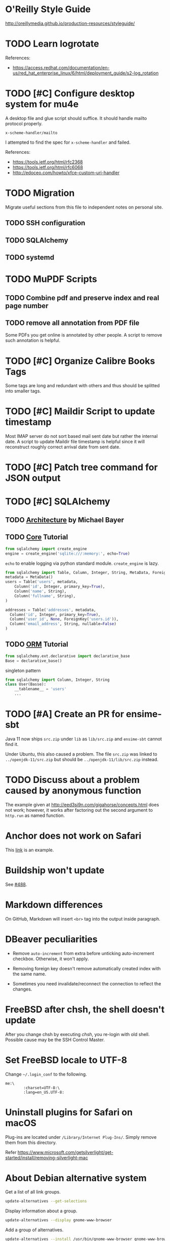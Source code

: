 #+OPTIONS: ^:{}

* O'Reilly Style Guide

http://oreillymedia.github.io/production-resources/styleguide/


* TODO Learn logrotate

  References:
   - https://access.redhat.com/documentation/en-us/red_hat_enterprise_linux/6/html/deployment_guide/s2-log_rotation


* TODO [#C] Configure desktop system for mu4e

  A desktop file and glue script should suffice.  It should handle
  mailto protocol properly.

  ~x-scheme-handler/mailto~

  I attempted to find the spec for ~x-scheme-handler~ and failed.

  References:
   - https://tools.ietf.org/html/rfc2368
   - https://tools.ietf.org/html/rfc6068
   - http://edoceo.com/howto/xfce-custom-uri-handler


* TODO Migration

Migrate useful sections from this file to independent notes on
personal site.

** TODO SSH configuration

** TODO SQLAlchemy

** TODO systemd


* TODO MuPDF Scripts


** TODO Combine pdf and preserve index and real page number


** TODO remove all annotation from PDF file

Some PDFs you get online is annotated by other people.  A script to
remove such annotation is helpful.


* TODO [#C] Organize Calibre Books Tags

Some tags are long and redundant with others and thus should be
splitted into smaller tags.


* TODO [#C] Maildir Script to update timestamp

Most IMAP server do not sort based mail sent date but rather the
internal date.  A script to update Maildir file timestamp is helpful
since it will reconstruct roughly correct arrival date from sent date.


* TODO [#C] Patch tree command for JSON output


* TODO [#C] SQLAlchemy

** TODO [[http://aosabook.org/en/sqlalchemy.html][Architecture]] by Michael Bayer

** TODO [[https://docs.sqlalchemy.org/en/latest/core/tutorial.html][Core]] Tutorial

#+BEGIN_SRC python
from sqlalchemy import create_engine
engine = create_engine('sqlite:///:memory:', echo=True)
#+END_SRC
=echo= to enable logging via python standard module.
=create_engine= is lazy.

#+BEGIN_SRC python
from sqlalchemy import Table, Column, Integer, String, MetaData, ForeignKey
metadata = MetaData()
users = Table('users', metadata,
    Column('id', Integer, primary_key=True),
    Column('name', String),
    Column('fullname', String),
)

addresses = Table('addresses', metadata,
  Column('id', Integer, primary_key=True),
  Column('user_id', None, ForeignKey('users.id')),
  Column('email_address', String, nullable=False)
)
#+END_SRC

** TODO [[https://docs.sqlalchemy.org/en/latest/orm/tutorial.html][ORM]] Tutorial

#+BEGIN_SRC python
from sqlalchemy.ext.declarative import declarative_base
Base = declarative_base()
#+END_SRC
singleton pattern

#+BEGIN_SRC python
from sqlalchemy import Column, Integer, String
class User(Basse):
    __tablename__ = 'users'
    ...
#+END_SRC


* TODO [#A] Create an PR for ensime-sbt

  Java 11 now ships ~src.zip~ under ~lib~ as ~lib/src.zip~ and
  =ensime-sbt= cannot find it.

  Under Ubuntu, this also caused a problem. The file ~src.zip~ was
  linked to ~../openjdk-11/src.zip~ but should be
  ~../openjdk-11/lib/src.zip~ instead.


* TODO Discuss about a problem caused by anonymous function

  The example given at http://eed3si9n.com/gigahorse/concepts.html
  does not work; however, it works after factoring out the second
  argument to ~http.run~ as named function.



* Anchor does not work on Safari

This [[https://developer.mozilla.org/en-US/docs/Learn/CSS/CSS_layout/Flexbox][link]] is an example.


* Buildship won't update

See [[https://github.com/eclipse/buildship/issues/488][#488]].


* Markdown differences

On GitHub, Markdown will insert ~<br>~ tag into the output inside
paragraph.


* DBeaver peculiarities

  * Remove ~auto-increment~ from extra before unticking auto-increment
    checkbox.  Otherwise, it won't apply.

  * Removing foreign key doesn't remove automatically created index
    with the same name.

  * Sometimes you need invalidate/reconnect the connection to reflect
    the changes.


* FreeBSD after chsh, the shell doesn't update

  After you change chsh by executing /chsh/, you re-login with old
  shell.  Possible cause may be the SSH Control Master.


* Set FreeBSD locale to UTF-8

  Change =~/.login_conf= to the following.

  #+BEGIN_EXAMPLE
    me:\
            :charset=UTF-8:\
            :lang=en_US.UTF-8:
  #+END_EXAMPLE


* Uninstall plugins for Safari on macOS

  Plug-ins are located under ~/Library/Internet Plug-Ins/~.  Simply
  remove them from this directory.

  Refer https://www.microsoft.com/getsilverlight/get-started/install/removing-silverlight-mac


* About Debian alternative system

  Get a list of all link groups.

  #+BEGIN_SRC bash
    update-alternatives --get-selections
  #+END_SRC

  Display information about a group.

  #+BEGIN_SRC bash
    update-alternatives --display gnome-www-browser
  #+END_SRC

  Add a group of alternatives.

  #+BEGIN_SRC bash
    update-alternatives --install /usr/bin/gnome-www-browser gnome-www-browser /usr/bin/google-chrome-stable 20
  #+END_SRC


* DONE Investigate Active Directory

  Read [[https://docs.microsoft.com/en-us/previous-versions/windows/it-pro/windows-2000-server/bb727030(v=technet.10)][Active Directory Architecture]].

  Skim through [[https://docs.microsoft.com/en-us/openspecs/windows_protocols/ms-adts/d2435927-0999-4c62-8c6d-13ba31a52e1a][Active Directory Technical Specification]].


* TODO Write new answers for SE questions

** TODO GNOME 3 Alt+Tab vs Super+Tab

   https://unix.stackexchange.com/q/465681/81809

   #+BEGIN_SRC bash
     gsettings list-recursively org.gnome.desktop.wm.keybindings
   #+END_SRC


** TODO Horizontal scroll for Ubuntu 18.04

   https://askubuntu.com/q/1029128/108910


** TODO Exception list for icedtea-web

   https://stackoverflow.com/q/41727963/2117531

   https://stackoverflow.com/a/25950032/2117531

   https://icedtea.classpath.org/wiki/IcedTea-Web#Configuration

   http://mail.openjdk.java.net/pipermail/distro-pkg-dev/2016-March/034974.html


* Luatexja requires IPAEx fonts to run under Linux

  Use the following command to install IPAEx Mincho and Gothic.

  #+BEGIN_SRC bash
    apt install fonts-ipaexfont
  #+END_SRC


* Byzanz screencast

  It only works with flv for audio.

  #+BEGIN_SRC bash
    byzanz-record -v -d 15 -a screencast.flv
  #+END_SRC

  For video only, webm also works.

#+BEGIN_SRC bash
  byzanz-record -v -d 15 screencast.webm
#+END_SRC

  The output in ogv format cannot be played by MPlayer but can be
  played by Totem.

  Byzanz only works for relatively /short/ clips.


* System program problem detected

  Simply remove all the old crashes from directory =/var/crash/=.

  #+BEGIN_SRC bash
    rm /var/crash/*
  #+END_SRC

  Using =apport-cli= to upload these crashes may be a better option.

  See [[file:~/Portfolio/Scripts/apport][apport]] script for automation.

  The script =/usr/bin/apport-bug= is incorrect and the check of
  apport installation should be modified as follows.

  #+BEGIN_SRC sh
    if [ "${0%-collect}" != "$0" ]; then
        prefix=/usr/bin/python3
        if ! /usr/bin/python3 -c 'import apport' 2>/dev/null; then
            echo "You need to run 'sudo apt-get install python3-apport' for apport-collect to work." >&2
            exit 1
        fi
    fi
  #+END_SRC

  The domain for apport destination is /daisy.ubuntu.com/.


* Walkaround youtube-dl problems

** Force youtube-dl to use IPv4

  Due to the primarily IPv4 infrastructure, it can be fixed sometimes
  by forcing IPv4.


** Try different formats

   Try different formats when youtube-dl complains that it doesn't get
   any data blocks.


* Disable IPv6 system-wide
  :LOGBOOK:
  CLOCK: [2019-10-21 Mon 12:47]--[2019-10-21 Mon 12:53] =>  0:06
  :END:

  Tools like =youtube-dl=, =wget=, =mbsync= exhibit problems with
  IPv6.  Especially for =mbsync=, it has no simple option to choose
  IPv4, unlike the other two tools.

  See [[file:~/ConfRepo/etc/sysctl.d/60-ipv6-disable.conf][60-ipv6-disable.conf]], [[file:~/ConfRepo/etc/NetworkManager/dispatcher.d/01ipv6][01ipv6]], and [[file:~/ConfRepo/etc/default/grub][grub]].

  Refereces:
   * https://www.thegeekdiary.com/centos-rhel-7-how-to-disable-ipv6/
   * https://askubuntu.com/a/337736/108910
   * http://ask.xmodulo.com/disable-ipv6-linux.html


** Aftermath

   This affect /redis-server/.  Remove =bind ::1= from =/etc/redis/redis.conf=.



* Linux Documentation

  #+BEGIN_SRC bash
    apt install linux-doc
  #+END_SRC


* Prevent system python to add unwanted paths to =sys.path=
  :LOGBOOK:
  CLOCK: [2019-10-21 Mon 12:17]--[2019-10-21 Mon 12:47] =>  0:30
  :END:

  This behavior is mainly controlled by the =site.py= package.  Just
  set =ENABLE_USER_SITE= to =False= and comment out relevant section
  from =site.getsitepackages=.  The call to =addusersitepackages=
  actually sets =site.USER_SITE=, which is used by other packages; and
  thus don't comment it out.

  The problem with this approach is that the modification is reverted
  every time the system python is upgraded by =apt=.  This, however, can
  be solved by =dpkg-divert=.

  * [[https://unix.stackexchange.com/a/479423/81809][debian - apt-get Post-hook for specific package]]


* Gmail and Outlook.com

** IMAP behaviors

   Gmail: Auto-expunge off, move to trash, mbsync expunge slave.  This
   is only way to delete emails from IMAP for mbsync.  Use d for
   deletion.

   Outlook.com: mbsync expunge both, restoring deleted messages require
   expunge being none if trash mark was set.  Use D for deletion
   instead.

   * [[https://github.com/djcb/mu/issues/1136][Shouldn't set flag T after moving to trash]]
   * [[https://support.office.com/en-us/article/cf06ab1b-ae0b-418c-a4d9-4e895f83ed50][Restore deleted email messages in Outlook.com]]


** Query Languages

   Sadly, Outlook.com has no filter for folders.  To archieve the same
   effect, you have to use the graphical interface.

   The query language for Gmail is much more expressive than that for
   Outlook.com.

   * [[https://support.google.com/mail/answer/7190?hl=en][Search operators you can use with Gmail]]
   * [[https://support.office.com/en-us/article/88108edf-028e-4306-b87e-7400bbb40aa7][Search Mail and People in Outlook.com]]


* Install IBM Plex fonts

  https://github.com/IBM/plex/releases


* Ubuntu freezed by snapd.service

  I have purged snapd from my computer.


* Disable bluetooth on startup

  [[https://askubuntu.com/a/2568/108910][How can I deactivate Bluetooth on system startup?]]


